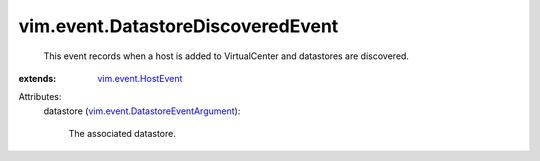 .. _vim.event.HostEvent: ../../vim/event/HostEvent.rst

.. _vim.event.DatastoreEventArgument: ../../vim/event/DatastoreEventArgument.rst


vim.event.DatastoreDiscoveredEvent
==================================
  This event records when a host is added to VirtualCenter and datastores are discovered.
:extends: vim.event.HostEvent_

Attributes:
    datastore (`vim.event.DatastoreEventArgument`_):

       The associated datastore.
